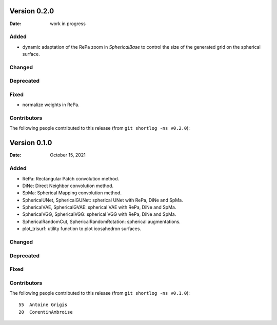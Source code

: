 .. -*- mode: rst -*-

Version 0.2.0
=============

:Date: work in progress

Added
-----

* dynamic adaptation of the RePa zoom in `SphericalBase` to control the size
  of the generated grid on the spherical surface.

Changed
-------

Deprecated
----------

Fixed
-----

* normalize weights in RePa.

Contributors
------------

The following people contributed to this release (from ``git shortlog -ns v0.2.0``)::


Version 0.1.0
=============

:Date: October 15, 2021

Added
-----

* RePa: Rectangular Patch convolution method.
* DiNe: Direct Neighbor convolution method.
* SpMa: Spherical Mapping convolution method.
* SphericalUNet, SphericalGUNet: spherical UNet with RePa, DiNe and SpMa.
* SphericalVAE, SphericalGVAE: spherical VAE with RePa, DiNe and SpMa.
* SphericalVGG, SphericalVGG: spherical VGG with RePa, DiNe and SpMa.
* SphericalRandomCut, SphericalRandomRotation: spherical augmentations.
* plot_trisurf: utility function to plot icosahedron surfaces.

Changed
-------

Deprecated
----------

Fixed
-----

Contributors
------------

The following people contributed to this release (from ``git shortlog -ns v0.1.0``)::

   55  Antoine Grigis
   20  CorentinAmbroise
